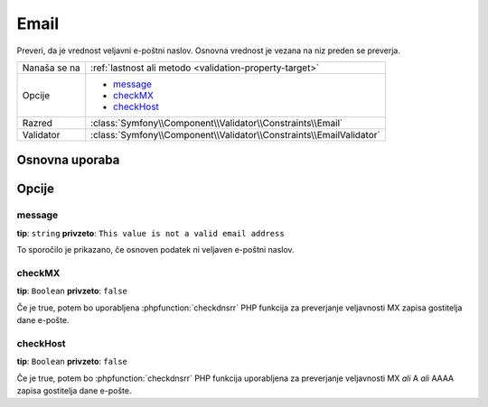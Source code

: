 Email
=====

Preveri, da je vrednost veljavni e-poštni naslov. Osnovna vrednost je
vezana na niz preden se preverja.

+----------------+---------------------------------------------------------------------+
| Nanaša se na   | :ref:`lastnost ali metodo <validation-property-target>`             |
+----------------+---------------------------------------------------------------------+
| Opcije         | - `message`_                                                        |
|                | - `checkMX`_                                                        |
|                | - `checkHost`_                                                      |
+----------------+---------------------------------------------------------------------+
| Razred         | :class:`Symfony\\Component\\Validator\\Constraints\\Email`          |
+----------------+---------------------------------------------------------------------+
| Validator      | :class:`Symfony\\Component\\Validator\\Constraints\\EmailValidator` |
+----------------+---------------------------------------------------------------------+

Osnovna uporaba
---------------

.. configuration-block::

    .. code-block:: yaml

        # src/BlogBundle/Resources/config/validation.yml
        Acme\BlogBundle\Entity\Author:
            properties:
                email:
                    - Email:
                        message: The email "{{ value }}" is not a valid email.
                        checkMX: true

    .. code-block:: php-annotations

        // src/Acme/BlogBundle/Entity/Author.php
        namespace Acme\BlogBundle\Entity;

        use Symfony\Component\Validator\Constraints as Assert;

        class Author
        {
            /**
             * @Assert\Email(
             *     message = "The email '{{ value }}' is not a valid email.",
             *     checkMX = true
             * )
             */
             protected $email;
        }

    .. code-block:: xml

        <!-- src/Acme/BlogBundle/Resources/config/validation.xml -->
        <?xml version="1.0" encoding="UTF-8" ?>
        <constraint-mapping xmlns="http://symfony.com/schema/dic/constraint-mapping"
            xmlns:xsi="http://www.w3.org/2001/XMLSchema-instance"
            xsi:schemaLocation="http://symfony.com/schema/dic/constraint-mapping http://symfony.com/schema/dic/constraint-mapping/constraint-mapping-1.0.xsd">

            <class name="Acme\BlogBundle\Entity\Author">
                <property name="email">
                    <constraint name="Email">
                        <option name="message">The email "{{ value }}" is not a valid email.</option>
                        <option name="checkMX">true</option>
                    </constraint>
                </property>
            </class>
        </constraint-mapping>

    .. code-block:: php

        // src/Acme/BlogBundle/Entity/Author.php
        namespace Acme\BlogBundle\Entity;
        
        use Symfony\Component\Validator\Mapping\ClassMetadata;
        use Symfony\Component\Validator\Constraints as Assert;

        class Author
        {
            public static function loadValidatorMetadata(ClassMetadata $metadata)
            {
                $metadata->addPropertyConstraint('email', new Assert\Email(array(
                    'message' => 'The email "{{ value }}" is not a valid email.',
                    'checkMX' => true,
                )));
            }
        }

Opcije
------

message
~~~~~~~

**tip**: ``string`` **privzeto**: ``This value is not a valid email address``

To sporočilo je prikazano, če osnoven podatek ni veljaven e-poštni naslov.

checkMX
~~~~~~~

**tip**: ``Boolean`` **privzeto**: ``false``

Če je true, potem bo uporabljena :phpfunction:`checkdnsrr` PHP funkcija za
preverjanje veljavnosti MX zapisa gostitelja dane e-pošte.

checkHost
~~~~~~~~~

**tip**: ``Boolean`` **privzeto**: ``false``

Če je true, potem bo :phpfunction:`checkdnsrr` PHP funkcija uporabljena za
preverjanje veljavnosti MX *ali* A *ali* AAAA zapisa gostitelja
dane e-pošte.
